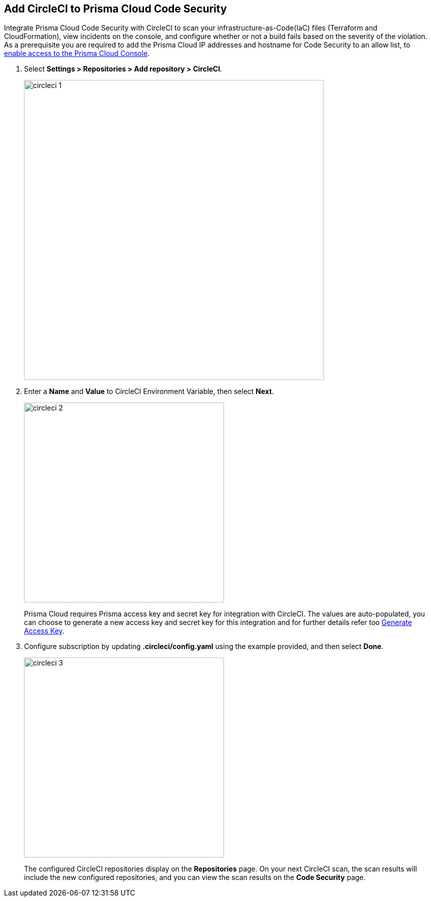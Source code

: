 :topic_type: task

[.task]
== Add CircleCI to Prisma Cloud Code Security

Integrate Prisma Cloud Code Security with CircleCI to scan your infrastructure-as-Code(IaC) files (Terraform and CloudFormation), view incidents on the console, and configure whether or not a build fails based on the severity of the violation.
As a prerequisite you are required to add the Prisma Cloud IP addresses and hostname for Code Security to an allow list, to https://docs.paloaltonetworks.com/prisma/prisma-cloud/prisma-cloud-admin/get-started-with-prisma-cloud/enable-access-prisma-cloud-console.html#id7cb1c15c-a2fa-4072-%20b074-063158eeec08[enable access to the Prisma Cloud Console].

[.procedure]

. Select *Settings > Repositories > Add repository > CircleCI*.
+
image::circleci-1.png[width=600]

. Enter a *Name* and *Value* to CircleCI Environment Variable, then select *Next*.
+
image::circleci-2.png[width=400]
+
Prisma Cloud requires Prisma access key and secret key for integration with CircleCI. The values are auto-populated, you can choose to generate a new access key and secret key for this integration and for further details refer too <<#_generate-access-key, Generate Access Key>>.

. Configure subscription by updating *.circleci/config.yaml* using the example provided, and then select *Done*.
+
image::circleci-3.png[width=400]
+
The configured CircleCI repositories display on the *Repositories* page. On your next CircleCI scan, the scan results will include the new configured repositories, and you can view the scan results on the *Code Security* page.